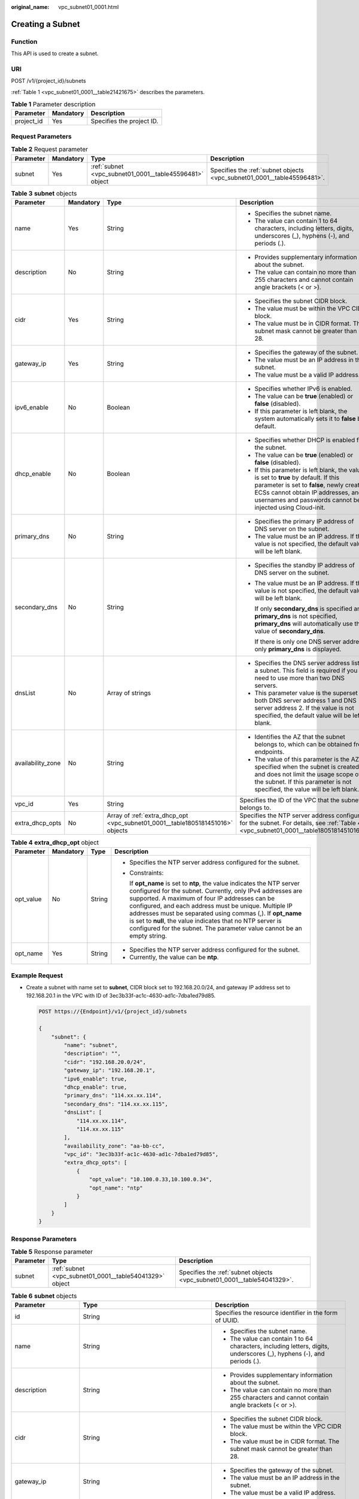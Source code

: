 :original_name: vpc_subnet01_0001.html

.. _vpc_subnet01_0001:

Creating a Subnet
=================

Function
--------

This API is used to create a subnet.

URI
---

POST /v1/{project_id}/subnets

:ref:`Table 1 <vpc_subnet01_0001__table21421675>` describes the parameters.

.. _vpc_subnet01_0001__table21421675:

.. table:: **Table 1** Parameter description

   ========== ========= =========================
   Parameter  Mandatory Description
   ========== ========= =========================
   project_id Yes       Specifies the project ID.
   ========== ========= =========================

Request Parameters
------------------

.. table:: **Table 2** Request parameter

   +-----------+-----------+---------------------------------------------------------+-------------------------------------------------------------------------+
   | Parameter | Mandatory | Type                                                    | Description                                                             |
   +===========+===========+=========================================================+=========================================================================+
   | subnet    | Yes       | :ref:`subnet <vpc_subnet01_0001__table45596481>` object | Specifies the :ref:`subnet objects <vpc_subnet01_0001__table45596481>`. |
   +-----------+-----------+---------------------------------------------------------+-------------------------------------------------------------------------+

.. _vpc_subnet01_0001__table45596481:

.. table:: **Table 3** **subnet** objects

   +-------------------+-----------------+--------------------------------------------------------------------------------+-------------------------------------------------------------------------------------------------------------------------------------------------------------------------------------------------------------------------------------+
   | Parameter         | Mandatory       | Type                                                                           | Description                                                                                                                                                                                                                         |
   +===================+=================+================================================================================+=====================================================================================================================================================================================================================================+
   | name              | Yes             | String                                                                         | -  Specifies the subnet name.                                                                                                                                                                                                       |
   |                   |                 |                                                                                | -  The value can contain 1 to 64 characters, including letters, digits, underscores (_), hyphens (-), and periods (.).                                                                                                              |
   +-------------------+-----------------+--------------------------------------------------------------------------------+-------------------------------------------------------------------------------------------------------------------------------------------------------------------------------------------------------------------------------------+
   | description       | No              | String                                                                         | -  Provides supplementary information about the subnet.                                                                                                                                                                             |
   |                   |                 |                                                                                | -  The value can contain no more than 255 characters and cannot contain angle brackets (< or >).                                                                                                                                    |
   +-------------------+-----------------+--------------------------------------------------------------------------------+-------------------------------------------------------------------------------------------------------------------------------------------------------------------------------------------------------------------------------------+
   | cidr              | Yes             | String                                                                         | -  Specifies the subnet CIDR block.                                                                                                                                                                                                 |
   |                   |                 |                                                                                | -  The value must be within the VPC CIDR block.                                                                                                                                                                                     |
   |                   |                 |                                                                                | -  The value must be in CIDR format. The subnet mask cannot be greater than 28.                                                                                                                                                     |
   +-------------------+-----------------+--------------------------------------------------------------------------------+-------------------------------------------------------------------------------------------------------------------------------------------------------------------------------------------------------------------------------------+
   | gateway_ip        | Yes             | String                                                                         | -  Specifies the gateway of the subnet.                                                                                                                                                                                             |
   |                   |                 |                                                                                | -  The value must be an IP address in the subnet.                                                                                                                                                                                   |
   |                   |                 |                                                                                | -  The value must be a valid IP address.                                                                                                                                                                                            |
   +-------------------+-----------------+--------------------------------------------------------------------------------+-------------------------------------------------------------------------------------------------------------------------------------------------------------------------------------------------------------------------------------+
   | ipv6_enable       | No              | Boolean                                                                        | -  Specifies whether IPv6 is enabled.                                                                                                                                                                                               |
   |                   |                 |                                                                                | -  The value can be **true** (enabled) or **false** (disabled).                                                                                                                                                                     |
   |                   |                 |                                                                                | -  If this parameter is left blank, the system automatically sets it to **false** by default.                                                                                                                                       |
   +-------------------+-----------------+--------------------------------------------------------------------------------+-------------------------------------------------------------------------------------------------------------------------------------------------------------------------------------------------------------------------------------+
   | dhcp_enable       | No              | Boolean                                                                        | -  Specifies whether DHCP is enabled for the subnet.                                                                                                                                                                                |
   |                   |                 |                                                                                | -  The value can be **true** (enabled) or **false** (disabled).                                                                                                                                                                     |
   |                   |                 |                                                                                | -  If this parameter is left blank, the value is set to **true** by default. If this parameter is set to **false**, newly created ECSs cannot obtain IP addresses, and usernames and passwords cannot be injected using Cloud-init. |
   +-------------------+-----------------+--------------------------------------------------------------------------------+-------------------------------------------------------------------------------------------------------------------------------------------------------------------------------------------------------------------------------------+
   | primary_dns       | No              | String                                                                         | -  Specifies the primary IP address of DNS server on the subnet.                                                                                                                                                                    |
   |                   |                 |                                                                                | -  The value must be an IP address. If the value is not specified, the default value will be left blank.                                                                                                                            |
   +-------------------+-----------------+--------------------------------------------------------------------------------+-------------------------------------------------------------------------------------------------------------------------------------------------------------------------------------------------------------------------------------+
   | secondary_dns     | No              | String                                                                         | -  Specifies the standby IP address of DNS server on the subnet.                                                                                                                                                                    |
   |                   |                 |                                                                                |                                                                                                                                                                                                                                     |
   |                   |                 |                                                                                | -  The value must be an IP address. If the value is not specified, the default value will be left blank.                                                                                                                            |
   |                   |                 |                                                                                |                                                                                                                                                                                                                                     |
   |                   |                 |                                                                                |    If only **secondary_dns** is specified and **primary_dns** is not specified, **primary_dns** will automatically use the value of **secondary_dns**.                                                                              |
   |                   |                 |                                                                                |                                                                                                                                                                                                                                     |
   |                   |                 |                                                                                |    If there is only one DNS server address, only **primary_dns** is displayed.                                                                                                                                                      |
   +-------------------+-----------------+--------------------------------------------------------------------------------+-------------------------------------------------------------------------------------------------------------------------------------------------------------------------------------------------------------------------------------+
   | dnsList           | No              | Array of strings                                                               | -  Specifies the DNS server address list of a subnet. This field is required if you need to use more than two DNS servers.                                                                                                          |
   |                   |                 |                                                                                | -  This parameter value is the superset of both DNS server address 1 and DNS server address 2. If the value is not specified, the default value will be left blank.                                                                 |
   +-------------------+-----------------+--------------------------------------------------------------------------------+-------------------------------------------------------------------------------------------------------------------------------------------------------------------------------------------------------------------------------------+
   | availability_zone | No              | String                                                                         | -  Identifies the AZ that the subnet belongs to, which can be obtained from endpoints.                                                                                                                                              |
   |                   |                 |                                                                                | -  The value of this parameter is the AZ specified when the subnet is created and does not limit the usage scope of the subnet. If this parameter is not specified, the value will be left blank.                                   |
   +-------------------+-----------------+--------------------------------------------------------------------------------+-------------------------------------------------------------------------------------------------------------------------------------------------------------------------------------------------------------------------------------+
   | vpc_id            | Yes             | String                                                                         | Specifies the ID of the VPC that the subnet belongs to.                                                                                                                                                                             |
   +-------------------+-----------------+--------------------------------------------------------------------------------+-------------------------------------------------------------------------------------------------------------------------------------------------------------------------------------------------------------------------------------+
   | extra_dhcp_opts   | No              | Array of :ref:`extra_dhcp_opt <vpc_subnet01_0001__table1805181451016>` objects | Specifies the NTP server address configured for the subnet. For details, see :ref:`Table 4 <vpc_subnet01_0001__table1805181451016>`.                                                                                                |
   +-------------------+-----------------+--------------------------------------------------------------------------------+-------------------------------------------------------------------------------------------------------------------------------------------------------------------------------------------------------------------------------------+

.. _vpc_subnet01_0001__table1805181451016:

.. table:: **Table 4** **extra_dhcp_opt** object

   +-----------------+-----------------+-----------------+--------------------------------------------------------------------------------------------------------------------------------------------------------------------------------------------------------------------------------------------------------------------------------------------------------------------------------------------------------------------------------------------------------------------------------------------------------+
   | Parameter       | Mandatory       | Type            | Description                                                                                                                                                                                                                                                                                                                                                                                                                                            |
   +=================+=================+=================+========================================================================================================================================================================================================================================================================================================================================================================================================================================================+
   | opt_value       | No              | String          | -  Specifies the NTP server address configured for the subnet.                                                                                                                                                                                                                                                                                                                                                                                         |
   |                 |                 |                 |                                                                                                                                                                                                                                                                                                                                                                                                                                                        |
   |                 |                 |                 | -  Constraints:                                                                                                                                                                                                                                                                                                                                                                                                                                        |
   |                 |                 |                 |                                                                                                                                                                                                                                                                                                                                                                                                                                                        |
   |                 |                 |                 |    If **opt_name** is set to **ntp**, the value indicates the NTP server configured for the subnet. Currently, only IPv4 addresses are supported. A maximum of four IP addresses can be configured, and each address must be unique. Multiple IP addresses must be separated using commas (,). If **opt_name** is set to **null**, the value indicates that no NTP server is configured for the subnet. The parameter value cannot be an empty string. |
   +-----------------+-----------------+-----------------+--------------------------------------------------------------------------------------------------------------------------------------------------------------------------------------------------------------------------------------------------------------------------------------------------------------------------------------------------------------------------------------------------------------------------------------------------------+
   | opt_name        | Yes             | String          | -  Specifies the NTP server address configured for the subnet.                                                                                                                                                                                                                                                                                                                                                                                         |
   |                 |                 |                 | -  Currently, the value can be **ntp**.                                                                                                                                                                                                                                                                                                                                                                                                                |
   +-----------------+-----------------+-----------------+--------------------------------------------------------------------------------------------------------------------------------------------------------------------------------------------------------------------------------------------------------------------------------------------------------------------------------------------------------------------------------------------------------------------------------------------------------+

Example Request
---------------

-  Create a subnet with name set to **subnet**, CIDR block set to 192.168.20.0/24, and gateway IP address set to 192.168.20.1 in the VPC with ID of 3ec3b33f-ac1c-4630-ad1c-7dba1ed79d85.

   .. code-block:: text

      POST https://{Endpoint}/v1/{project_id}/subnets

      {
          "subnet": {
              "name": "subnet",
              "description": "",
              "cidr": "192.168.20.0/24",
              "gateway_ip": "192.168.20.1",
              "ipv6_enable": true,
              "dhcp_enable": true,
              "primary_dns": "114.xx.xx.114",
              "secondary_dns": "114.xx.xx.115",
              "dnsList": [
                  "114.xx.xx.114",
                  "114.xx.xx.115"
              ],
              "availability_zone": "aa-bb-cc",
              "vpc_id": "3ec3b33f-ac1c-4630-ad1c-7dba1ed79d85",
              "extra_dhcp_opts": [
                  {
                      "opt_value": "10.100.0.33,10.100.0.34",
                      "opt_name": "ntp"
                  }
              ]
          }
      }

Response Parameters
-------------------

.. table:: **Table 5** Response parameter

   +-----------+---------------------------------------------------------+-------------------------------------------------------------------------+
   | Parameter | Type                                                    | Description                                                             |
   +===========+=========================================================+=========================================================================+
   | subnet    | :ref:`subnet <vpc_subnet01_0001__table54041329>` object | Specifies the :ref:`subnet objects <vpc_subnet01_0001__table54041329>`. |
   +-----------+---------------------------------------------------------+-------------------------------------------------------------------------+

.. _vpc_subnet01_0001__table54041329:

.. table:: **Table 6** **subnet** objects

   +-----------------------+-------------------------------------------------------------------------------+--------------------------------------------------------------------------------------------------------------------------------------------------------------------------------------------------------------------------------------------------+
   | Parameter             | Type                                                                          | Description                                                                                                                                                                                                                                      |
   +=======================+===============================================================================+==================================================================================================================================================================================================================================================+
   | id                    | String                                                                        | Specifies the resource identifier in the form of UUID.                                                                                                                                                                                           |
   +-----------------------+-------------------------------------------------------------------------------+--------------------------------------------------------------------------------------------------------------------------------------------------------------------------------------------------------------------------------------------------+
   | name                  | String                                                                        | -  Specifies the subnet name.                                                                                                                                                                                                                    |
   |                       |                                                                               | -  The value can contain 1 to 64 characters, including letters, digits, underscores (_), hyphens (-), and periods (.).                                                                                                                           |
   +-----------------------+-------------------------------------------------------------------------------+--------------------------------------------------------------------------------------------------------------------------------------------------------------------------------------------------------------------------------------------------+
   | description           | String                                                                        | -  Provides supplementary information about the subnet.                                                                                                                                                                                          |
   |                       |                                                                               | -  The value can contain no more than 255 characters and cannot contain angle brackets (< or >).                                                                                                                                                 |
   +-----------------------+-------------------------------------------------------------------------------+--------------------------------------------------------------------------------------------------------------------------------------------------------------------------------------------------------------------------------------------------+
   | cidr                  | String                                                                        | -  Specifies the subnet CIDR block.                                                                                                                                                                                                              |
   |                       |                                                                               | -  The value must be within the VPC CIDR block.                                                                                                                                                                                                  |
   |                       |                                                                               | -  The value must be in CIDR format. The subnet mask cannot be greater than 28.                                                                                                                                                                  |
   +-----------------------+-------------------------------------------------------------------------------+--------------------------------------------------------------------------------------------------------------------------------------------------------------------------------------------------------------------------------------------------+
   | gateway_ip            | String                                                                        | -  Specifies the gateway of the subnet.                                                                                                                                                                                                          |
   |                       |                                                                               | -  The value must be an IP address in the subnet.                                                                                                                                                                                                |
   |                       |                                                                               | -  The value must be a valid IP address.                                                                                                                                                                                                         |
   +-----------------------+-------------------------------------------------------------------------------+--------------------------------------------------------------------------------------------------------------------------------------------------------------------------------------------------------------------------------------------------+
   | ipv6_enable           | Boolean                                                                       | Specifies whether IPv6 is enabled.                                                                                                                                                                                                               |
   +-----------------------+-------------------------------------------------------------------------------+--------------------------------------------------------------------------------------------------------------------------------------------------------------------------------------------------------------------------------------------------+
   | cidr_v6               | String                                                                        | Specifies the IPv6 subnet CIDR block. If the subnet is an IPv4 subnet, this parameter is not returned.                                                                                                                                           |
   +-----------------------+-------------------------------------------------------------------------------+--------------------------------------------------------------------------------------------------------------------------------------------------------------------------------------------------------------------------------------------------+
   | gateway_ip_v6         | String                                                                        | Specifies the IPv6 subnet gateway. If the subnet is an IPv4 subnet, this parameter is not returned.                                                                                                                                              |
   +-----------------------+-------------------------------------------------------------------------------+--------------------------------------------------------------------------------------------------------------------------------------------------------------------------------------------------------------------------------------------------+
   | dhcp_enable           | Boolean                                                                       | Specifies whether DHCP is enabled for the subnet.                                                                                                                                                                                                |
   +-----------------------+-------------------------------------------------------------------------------+--------------------------------------------------------------------------------------------------------------------------------------------------------------------------------------------------------------------------------------------------+
   | primary_dns           | String                                                                        | -  Specifies the primary IP address of DNS server on the subnet.                                                                                                                                                                                 |
   |                       |                                                                               | -  The value must be an IP address. If the value is not specified, the default value will be left blank.                                                                                                                                         |
   +-----------------------+-------------------------------------------------------------------------------+--------------------------------------------------------------------------------------------------------------------------------------------------------------------------------------------------------------------------------------------------+
   | secondary_dns         | String                                                                        | -  Specifies the standby IP address of DNS server on the subnet.                                                                                                                                                                                 |
   |                       |                                                                               |                                                                                                                                                                                                                                                  |
   |                       |                                                                               | -  The value must be an IP address. If the value is not specified, the default value will be left blank.                                                                                                                                         |
   |                       |                                                                               |                                                                                                                                                                                                                                                  |
   |                       |                                                                               |    If only **secondary_dns** is specified and **primary_dns** is not specified, **primary_dns** will automatically use the value of **secondary_dns**.                                                                                           |
   |                       |                                                                               |                                                                                                                                                                                                                                                  |
   |                       |                                                                               |    If there is only one DNS server address, only **primary_dns** is displayed.                                                                                                                                                                   |
   +-----------------------+-------------------------------------------------------------------------------+--------------------------------------------------------------------------------------------------------------------------------------------------------------------------------------------------------------------------------------------------+
   | dnsList               | Array of strings                                                              | -  Specifies the DNS server address list of a subnet. This field is required if you need to use more than two DNS servers.                                                                                                                       |
   |                       |                                                                               | -  This parameter value is the superset of both DNS server address 1 and DNS server address 2. If the value is not specified, the default value will be left blank.                                                                              |
   +-----------------------+-------------------------------------------------------------------------------+--------------------------------------------------------------------------------------------------------------------------------------------------------------------------------------------------------------------------------------------------+
   | availability_zone     | String                                                                        | -  Identifies the AZ that the subnet belongs to, which can be obtained from endpoints.                                                                                                                                                           |
   |                       |                                                                               | -  The value of this parameter is the AZ specified when the subnet is created and does not limit the usage scope of the subnet. If this parameter is not specified, the value will be left blank.                                                |
   +-----------------------+-------------------------------------------------------------------------------+--------------------------------------------------------------------------------------------------------------------------------------------------------------------------------------------------------------------------------------------------+
   | vpc_id                | String                                                                        | Specifies the ID of the VPC that the subnet belongs to.                                                                                                                                                                                          |
   +-----------------------+-------------------------------------------------------------------------------+--------------------------------------------------------------------------------------------------------------------------------------------------------------------------------------------------------------------------------------------------+
   | status                | String                                                                        | -  Specifies the status of the subnet.                                                                                                                                                                                                           |
   |                       |                                                                               |                                                                                                                                                                                                                                                  |
   |                       |                                                                               | -  The value can be **ACTIVE**, **UNKNOWN**, or **ERROR**.                                                                                                                                                                                       |
   |                       |                                                                               |                                                                                                                                                                                                                                                  |
   |                       |                                                                               |    -  **ACTIVE**: indicates that the subnet has been associated with a VPC.                                                                                                                                                                      |
   |                       |                                                                               |    -  **UNKNOWN**: indicates that the subnet has not been associated with a VPC.                                                                                                                                                                 |
   |                       |                                                                               |    -  **ERROR**: indicates that the subnet is abnormal.                                                                                                                                                                                          |
   |                       |                                                                               |                                                                                                                                                                                                                                                  |
   |                       |                                                                               | -  The system creates a subnet and then associates the subnet with a VPC in the threads.                                                                                                                                                         |
   |                       |                                                                               |                                                                                                                                                                                                                                                  |
   |                       |                                                                               |    In the concurrent scenario, if the CIDR block of the created subnet is the same as that of an existing subnet, the created subnet fails to associate with a VPC after underlying system verification. As a result, the subnet creation fails. |
   |                       |                                                                               |                                                                                                                                                                                                                                                  |
   |                       |                                                                               | -  The value of status is **UNKNOWN** before the subnet is associated with a VPC. After the subnet is associated with a VPC in the threads, the status of the subnet is **ACTIVE**.                                                              |
   +-----------------------+-------------------------------------------------------------------------------+--------------------------------------------------------------------------------------------------------------------------------------------------------------------------------------------------------------------------------------------------+
   | neutron_network_id    | String                                                                        | Specifies the ID of the corresponding network (OpenStack Neutron API).                                                                                                                                                                           |
   +-----------------------+-------------------------------------------------------------------------------+--------------------------------------------------------------------------------------------------------------------------------------------------------------------------------------------------------------------------------------------------+
   | neutron_subnet_id     | String                                                                        | Specifies the ID of the corresponding subnet (OpenStack Neutron API).                                                                                                                                                                            |
   +-----------------------+-------------------------------------------------------------------------------+--------------------------------------------------------------------------------------------------------------------------------------------------------------------------------------------------------------------------------------------------+
   | neutron_subnet_id_v6  | String                                                                        | Specifies the ID of the IPv6 subnet (OpenStack Neutron API). If the subnet is an IPv4 subnet, this parameter is not returned.                                                                                                                    |
   +-----------------------+-------------------------------------------------------------------------------+--------------------------------------------------------------------------------------------------------------------------------------------------------------------------------------------------------------------------------------------------+
   | extra_dhcp_opts       | Array of :ref:`extra_dhcp_opt <vpc_subnet01_0001__table019517383270>` objects | Specifies the NTP server address configured for the subnet. For details, see :ref:`Table 7 <vpc_subnet01_0001__table019517383270>`.                                                                                                              |
   +-----------------------+-------------------------------------------------------------------------------+--------------------------------------------------------------------------------------------------------------------------------------------------------------------------------------------------------------------------------------------------+
   | scope                 | String                                                                        | -  Specifies where the subnet is used in edge cloud scenario.                                                                                                                                                                                    |
   |                       |                                                                               | -  Range:                                                                                                                                                                                                                                        |
   |                       |                                                                               |                                                                                                                                                                                                                                                  |
   |                       |                                                                               |    -  **center**: The subnet is used in a central AZ.                                                                                                                                                                                            |
   |                       |                                                                               |    -  *{publicBorderGroup}*: The subnet is used in a public border group. The public border group limits the usage scope of a subnet but can have multiple edge AZs associated. You can obtain the AZs by the API for Listing AZs.               |
   +-----------------------+-------------------------------------------------------------------------------+--------------------------------------------------------------------------------------------------------------------------------------------------------------------------------------------------------------------------------------------------+
   | tenant_id             | String                                                                        | -  Project ID                                                                                                                                                                                                                                    |
   +-----------------------+-------------------------------------------------------------------------------+--------------------------------------------------------------------------------------------------------------------------------------------------------------------------------------------------------------------------------------------------+
   | created_at            | String                                                                        | -  Specifies the time (UTC) when the subnet is created.                                                                                                                                                                                          |
   |                       |                                                                               | -  Format: *yyyy-MM-ddTHH:mm:ss*                                                                                                                                                                                                                 |
   +-----------------------+-------------------------------------------------------------------------------+--------------------------------------------------------------------------------------------------------------------------------------------------------------------------------------------------------------------------------------------------+
   | updated_at            | String                                                                        | -  Specifies the time (UTC) when the subnet is updated.                                                                                                                                                                                          |
   |                       |                                                                               | -  Format: *yyyy-MM-ddTHH:mm:ss*                                                                                                                                                                                                                 |
   +-----------------------+-------------------------------------------------------------------------------+--------------------------------------------------------------------------------------------------------------------------------------------------------------------------------------------------------------------------------------------------+

.. _vpc_subnet01_0001__table019517383270:

.. table:: **Table 7** **extra_dhcp_opt** object

   +-----------------+-----------------+-----------------+--------------------------------------------------------------------------------------------------------------------------------------------------------------------------------------------------------------------------------------------------------------------------------------------------------------------------------------------------------------------------------------------------------------------------------------------------------+
   | Parameter       | Mandatory       | Type            | Description                                                                                                                                                                                                                                                                                                                                                                                                                                            |
   +=================+=================+=================+========================================================================================================================================================================================================================================================================================================================================================================================================================================================+
   | opt_value       | No              | String          | -  Specifies the NTP server address configured for the subnet.                                                                                                                                                                                                                                                                                                                                                                                         |
   |                 |                 |                 |                                                                                                                                                                                                                                                                                                                                                                                                                                                        |
   |                 |                 |                 | -  Constraints:                                                                                                                                                                                                                                                                                                                                                                                                                                        |
   |                 |                 |                 |                                                                                                                                                                                                                                                                                                                                                                                                                                                        |
   |                 |                 |                 |    If **opt_name** is set to **ntp**, the value indicates the NTP server configured for the subnet. Currently, only IPv4 addresses are supported. A maximum of four IP addresses can be configured, and each address must be unique. Multiple IP addresses must be separated using commas (,). If **opt_name** is set to **null**, the value indicates that no NTP server is configured for the subnet. The parameter value cannot be an empty string. |
   +-----------------+-----------------+-----------------+--------------------------------------------------------------------------------------------------------------------------------------------------------------------------------------------------------------------------------------------------------------------------------------------------------------------------------------------------------------------------------------------------------------------------------------------------------+
   | opt_name        | Yes             | String          | -  Specifies the NTP server address configured for the subnet.                                                                                                                                                                                                                                                                                                                                                                                         |
   |                 |                 |                 | -  Currently, the value can be **ntp**.                                                                                                                                                                                                                                                                                                                                                                                                                |
   +-----------------+-----------------+-----------------+--------------------------------------------------------------------------------------------------------------------------------------------------------------------------------------------------------------------------------------------------------------------------------------------------------------------------------------------------------------------------------------------------------------------------------------------------------+

Example Response
----------------

.. code-block::

   {
       "subnet": {
           "id": "4779ab1c-7c1a-44b1-a02e-93dfc361b32d",
           "name": "subnet",
           "description": "",
           "cidr": "192.168.20.0/24",
           "dnsList": [
               "114.xx.xx.114",
               "114.xx.xx.115"
           ],
           "status": "UNKNOWN",
           "vpc_id": "3ec3b33f-ac1c-4630-ad1c-7dba1ed79d85",
           "gateway_ip": "192.168.20.1",
           "ipv6_enable": true,
           "cidr_v6": "2001:db8:a583::/64",
           "gateway_ip_v6": "2001:db8:a583::1",
           "dhcp_enable": true,
           "primary_dns": "114.xx.xx.114",
           "secondary_dns": "114.xx.xx.115",
           "availability_zone": "aa-bb-cc",
           "neutron_network_id": "4779ab1c-7c1a-44b1-a02e-93dfc361b32d",
           "neutron_subnet_id": "213cb9d-3122-2ac1-1a29-91ffc1231a12",
           "neutron_subnet_id_v6": "e0fa7de1-a6e2-44c9-b052-b9d8cebe93c4",
           "extra_dhcp_opts": [
               {
                   "opt_value": "10.100.0.33,10.100.0.34",
                   "opt_name": "ntp"
               }
           ],
           "tenant_id": "087679f0aa80d32a2f4ec0172f5e902b",
           "created_at": "2022-12-15T02:42:07",
           "updated_at": "2022-12-15T02:42:07"
       }
   }

Status Code
-----------

See :ref:`Status Codes <vpc_api_0002>`.

Error Code
----------

See :ref:`Error Codes <vpc_api_0003>`.
